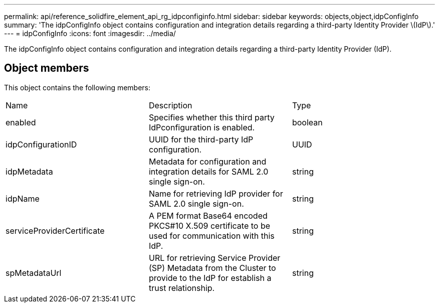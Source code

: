 ---
permalink: api/reference_solidfire_element_api_rg_idpconfiginfo.html
sidebar: sidebar
keywords: objects,object,idpConfigInfo
summary: 'The idpConfigInfo object contains configuration and integration details regarding a third-party Identity Provider \(IdP\).'
---
= idpConfigInfo
:icons: font
:imagesdir: ../media/

[.lead]
The idpConfigInfo object contains configuration and integration details regarding a third-party Identity Provider (IdP).

== Object members

This object contains the following members:

|===
| Name| Description| Type
a|
enabled
a|
Specifies whether this third party IdPconfiguration is enabled.
a|
boolean
a|
idpConfigurationID
a|
UUID for the third-party IdP configuration.
a|
UUID
a|
idpMetadata
a|
Metadata for configuration and integration details for SAML 2.0 single sign-on.
a|
string
a|
idpName
a|
Name for retrieving IdP provider for SAML 2.0 single sign-on.
a|
string
a|
serviceProviderCertificate
a|
A PEM format Base64 encoded PKCS#10 X.509 certificate to be used for communication with this IdP.
a|
string
a|
spMetadataUrl
a|
URL for retrieving Service Provider (SP) Metadata from the Cluster to provide to the IdP for establish a trust relationship.
a|
string
|===
